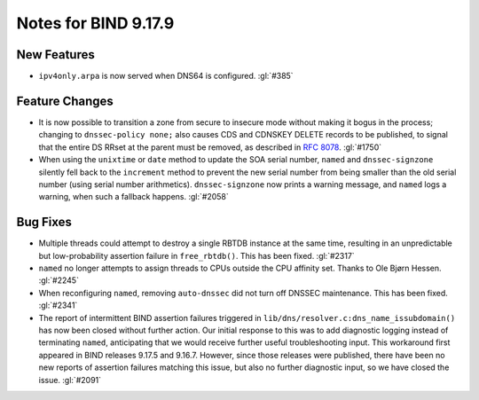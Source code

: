 .. 
   Copyright (C) Internet Systems Consortium, Inc. ("ISC")
   
   This Source Code Form is subject to the terms of the Mozilla Public
   License, v. 2.0. If a copy of the MPL was not distributed with this
   file, you can obtain one at https://mozilla.org/MPL/2.0/.
   
   See the COPYRIGHT file distributed with this work for additional
   information regarding copyright ownership.

Notes for BIND 9.17.9
---------------------

New Features
~~~~~~~~~~~~

- ``ipv4only.arpa`` is now served when DNS64 is configured. :gl:`#385`

Feature Changes
~~~~~~~~~~~~~~~

- It is now possible to transition a zone from secure to insecure mode
  without making it bogus in the process; changing to ``dnssec-policy
  none;`` also causes CDS and CDNSKEY DELETE records to be published, to
  signal that the entire DS RRset at the parent must be removed, as
  described in :rfc:`8078`. :gl:`#1750`

- When using the ``unixtime`` or ``date`` method to update the SOA
  serial number, ``named`` and ``dnssec-signzone`` silently fell back to
  the ``increment`` method to prevent the new serial number from being
  smaller than the old serial number (using serial number arithmetics).
  ``dnssec-signzone`` now prints a warning message, and ``named`` logs a
  warning, when such a fallback happens. :gl:`#2058`

Bug Fixes
~~~~~~~~~

- Multiple threads could attempt to destroy a single RBTDB instance at
  the same time, resulting in an unpredictable but low-probability
  assertion failure in ``free_rbtdb()``. This has been fixed. :gl:`#2317`

- ``named`` no longer attempts to assign threads to CPUs outside the CPU
  affinity set. Thanks to Ole Bjørn Hessen. :gl:`#2245`

- When reconfiguring ``named``, removing ``auto-dnssec`` did not turn
  off DNSSEC maintenance. This has been fixed. :gl:`#2341`

- The report of intermittent BIND assertion failures triggered in
  ``lib/dns/resolver.c:dns_name_issubdomain()`` has now been closed
  without further action. Our initial response to this was to add
  diagnostic logging instead of terminating ``named``, anticipating that
  we would receive further useful troubleshooting input. This workaround
  first appeared in BIND releases 9.17.5 and 9.16.7. However, since
  those releases were published, there have been no new reports of
  assertion failures matching this issue, but also no further diagnostic
  input, so we have closed the issue. :gl:`#2091`
